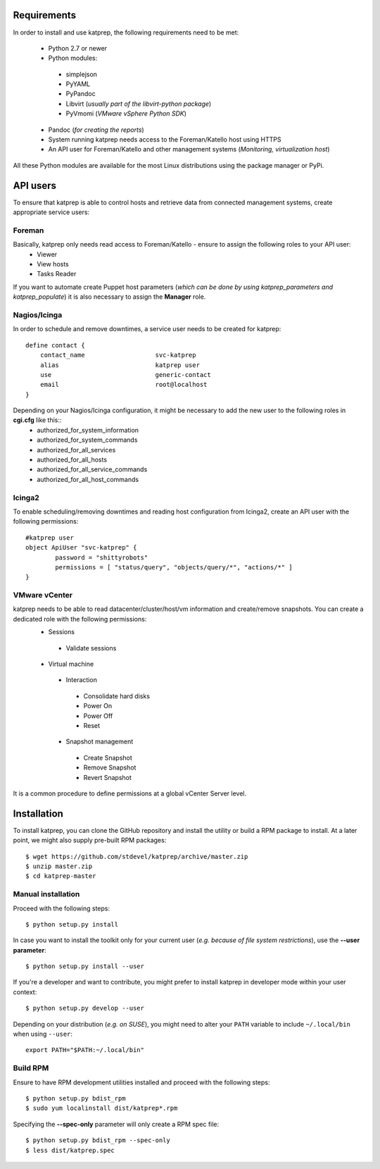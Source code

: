 ============
Requirements
============
In order to install and use katprep, the following requirements need to be met:

 * Python 2.7 or newer
 * Python modules:

  * simplejson
  * PyYAML
  * PyPandoc
  * Libvirt (*usually part of the libvirt-python package*)
  * PyVmomi (*VMware vSphere Python SDK*)

 * Pandoc (*for creating the reports*)
 * System running katprep needs access to the Foreman/Katello host using HTTPS
 * An API user for Foreman/Katello and other management systems (*Monitoring, virtualization host*)

All these Python modules are available for the most Linux distributions using the package manager or PyPi.

=========
API users
=========
To ensure that katprep is able to control hosts and retrieve data from connected management systems, create appropriate service users:

-------
Foreman
-------
Basically, katprep only needs read access to Foreman/Katello - ensure to assign the following roles to your API user:
  * Viewer
  * View hosts
  * Tasks Reader

If you want to automate create Puppet host parameters (*which can be done by using katprep_parameters and katprep_populate*) it is also necessary to assign the **Manager** role.

-------------
Nagios/Icinga
-------------
In order to schedule and remove downtimes, a service user needs to be created for katprep::

   define contact {
       contact_name                   svc-katprep
       alias                          katprep user
       use                            generic-contact
       email                          root@localhost
   }

Depending on your Nagios/Icinga configuration, it might be necessary to add the new user to the following roles in **cgi.cfg** like this::
 * authorized_for_system_information
 * authorized_for_system_commands
 * authorized_for_all_services
 * authorized_for_all_hosts
 * authorized_for_all_service_commands
 * authorized_for_all_host_commands

-------
Icinga2
-------
To enable scheduling/removing downtimes and reading host configuration from Icinga2, create an API user with the following permissions::

   #katprep user
   object ApiUser "svc-katprep" {
           password = "shittyrobots"
           permissions = [ "status/query", "objects/query/*", "actions/*" ]
   }

--------------
VMware vCenter
--------------
katprep needs to be able to read datacenter/cluster/host/vm information and create/remove snapshots. You can create a dedicated role with the following permissions:
 * Sessions

  * Validate sessions

 * Virtual machine

  * Interaction

   * Consolidate hard disks
   * Power On
   * Power Off
   * Reset

  * Snapshot management

   * Create Snapshot
   * Remove Snapshot
   * Revert Snapshot

It is a common procedure to define permissions at a global vCenter Server level.

============
Installation
============
To install katprep, you can clone the GitHub repository and install the utility or build a RPM package to install. At a later point, we might also supply pre-built RPM packages::

   $ wget https://github.com/stdevel/katprep/archive/master.zip
   $ unzip master.zip
   $ cd katprep-master

-------------------
Manual installation
-------------------
Proceed with the following steps::

   $ python setup.py install

In case you want to install the toolkit only for your current user (*e.g. because of file system restrictions*), use the **--user parameter**::

   $ python setup.py install --user

If you're a developer and want to contribute, you might prefer to install katprep in developer mode within your user context::

   $ python setup.py develop --user

Depending on your distribution (*e.g. on SUSE*), you might need to alter your ``PATH`` variable to include ``~/.local/bin`` when using ``--user``::

   export PATH="$PATH:~/.local/bin"

---------
Build RPM
---------
Ensure to have RPM development utilities installed and proceed with the following steps::

   $ python setup.py bdist_rpm
   $ sudo yum localinstall dist/katprep*.rpm

Specifying the **--spec-only** parameter will only create a RPM spec file::

   $ python setup.py bdist_rpm --spec-only
   $ less dist/katprep.spec
